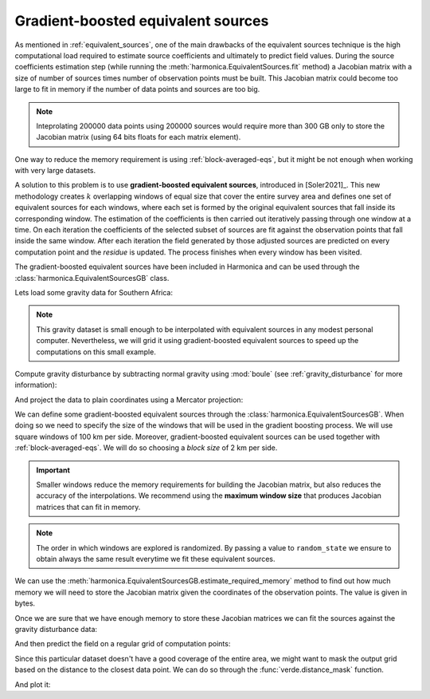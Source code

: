 .. _gradient-boosted-eqs:

Gradient-boosted equivalent sources
===================================

As mentioned in :ref:`equivalent_sources`, one of the main drawbacks of the
equivalent sources technique is the high computational load required to
estimate source coefficients and ultimately to predict field values.
During the source coefficients estimation step (while running the
:meth:`harmonica.EquivalentSources.fit` method) a Jacobian matrix with a size
of number of sources times number of observation points must be built.
This Jacobian matrix could become too large to fit in memory if the number of
data points and sources are too big.

.. note::

   Inteprolating 200000 data points using 200000 sources would require more
   than 300 GB only to store the Jacobian matrix (using 64 bits floats for each
   matrix element).

One way to reduce the memory requirement is using :ref:`block-averaged-eqs`,
but it might be not enough when working with very large datasets.

A solution to this problem is to use **gradient-boosted equivalent sources**,
introduced in [Soler2021]_.
This new methodology creates :math:`k` overlapping windows of equal size that
cover the entire survey area and defines one set of equivalent sources for each
windows, where each set is formed by the original equivalent sources that fall
inside its corresponding window.
The estimation of the coefficients is then carried out iteratively passing
through one window at a time. On each iteration the coefficients of the
selected subset of sources are fit against the observation points that fall
inside the same window. After each iteration the field generated by those
adjusted sources are predicted on every computation point and the *residue* is
updated.
The process finishes when every window has been visited.

The gradient-boosted equivalent sources have been included in Harmonica and can
be used through the :class:`harmonica.EquivalentSourcesGB` class.

Lets load some gravity data for Southern Africa:

.. jupyter-execute::

    import ensaio
    import pandas as pd

    fname = ensaio.fetch_southern_africa_gravity(version=1)
    data = pd.read_csv(fname)
    data

.. note::

   This gravity dataset is small enough to be interpolated with equivalent
   sources in any modest personal computer. Nevertheless, we will grid it using
   gradient-boosted equivalent sources to speed up the computations on this
   small example.

Compute gravity disturbance by subtracting normal gravity using :mod:`boule`
(see :ref:`gravity_disturbance` for more information):

.. jupyter-execute::

    import boule as bl

    normal_gravity = bl.WGS84.normal_gravity(data.latitude, data.height_sea_level_m)
    disturbance = data.gravity_mgal - normal_gravity

And project the data to plain coordinates using a Mercator projection:

.. jupyter-execute::

    import pyproj

    projection = pyproj.Proj(proj="merc", lat_ts=data.latitude.mean())
    easting, northing = projection(data.longitude.values, data.latitude.values)
    coordinates = (easting, northing, data.height_sea_level_m)

We can define some gradient-boosted equivalent sources through the
:class:`harmonica.EquivalentSourcesGB`. When doing so we need to specify the
size of the windows that will be used in the gradient boosting process.
We will use square windows of 100 km per side.
Moreover, gradient-boosted equivalent sources can be used together with
:ref:`block-averaged-eqs`. We will do so choosing a *block size* of 2 km
per side.


.. jupyter-execute::

    import harmonica as hm

    eqs = hm.EquivalentSourcesGB(
        depth=9e3, damping=10, block_size=2e3, window_size=100e3, random_state=42
    )

.. important::

    Smaller windows reduce the memory requirements for building the Jacobian
    matrix, but also reduces the accuracy of the interpolations. We recommend
    using the **maximum window size** that produces Jacobian matrices that can
    fit in memory.

.. note::

    The order in which windows are explored is randomized. By passing a value
    to ``random_state`` we ensure to obtain always the same result everytime we
    fit these equivalent sources.

We can use the :meth:`harmonica.EquivalentSourcesGB.estimate_required_memory`
method to find out how much memory we will need to store the Jacobian matrix
given the coordinates of the observation points. The value is given in bytes.

.. jupyter-execute::

    eqs.estimate_required_memory(coordinates)

Once we are sure that we have enough memory to store these Jacobian matrices we
can fit the sources against the gravity disturbance data:

.. jupyter-execute::

    eqs.fit(coordinates, disturbance)

And then predict the field on a regular grid of computation points:

.. jupyter-execute::

    import verde as vd

    grid_coords = vd.grid_coordinates(
        region=vd.get_region(coordinates),
        spacing=5e3,
        extra_coords=2.5e3,
    )
    grid = eqs.grid(grid_coords, data_names=["gravity_disturbance"])
    grid

Since this particular dataset doesn't have a good coverage of the entire area,
we might want to mask the output grid based on the distance to the closest data
point. We can do so through the :func:`verde.distance_mask` function.

.. jupyter-execute::

    grid_masked = vd.distance_mask(coordinates, maxdist=50e3, grid=grid)

And plot it:

.. jupyter-execute::

    import matplotlib.pyplot as plt

    fig, (ax1, ax2) = plt.subplots(nrows=1, ncols=2, figsize=(12, 9), sharey=True)

    region = vd.get_region(coordinates)
    maxabs = vd.maxabs(disturbance, grid_masked.gravity_disturbance)

    ax1.set_title("Observed gravity disturbance data")
    tmp = ax1.scatter(
        easting,
        northing,
        c=disturbance,
        s=5,
        vmin=-maxabs,
        vmax=maxabs,
        cmap="seismic",
    )
    plt.colorbar(
        tmp, ax=ax1, label="mGal", pad=0.07, aspect=40, orientation="horizontal"
    )

    ax2.set_title("Gridded with gradient-boosted equivalent sources")
    tmp = grid_masked.gravity_disturbance.plot.pcolormesh(
        ax=ax2,
        add_colorbar=False,
        add_labels=False,
        vmin=-maxabs,
        vmax=maxabs,
        cmap="seismic",
    )
    plt.colorbar(
        tmp, ax=ax2, label="mGal", pad=0.07, aspect=40, orientation="horizontal"
    )

    for ax in (ax1, ax2):
        ax.set_aspect("equal")
        ax.set_xlim(*region[:2])
        ax.set_ylim(*region[2:])

    plt.show()



